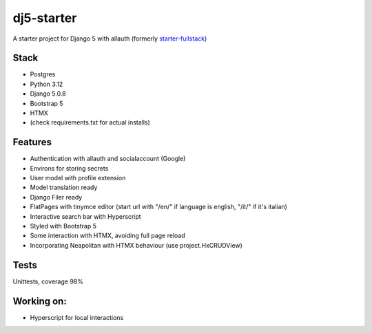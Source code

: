 dj5-starter
===========

|pre-commit.ci status| |Code style: black| |Imports: isort|

A starter project for Django 5 with allauth (formerly
`starter-fullstack <https://github.com/andywar65/starter-fullstack>`__)

Stack
-----

-  Postgres
-  Python 3.12
-  Django 5.0.8
-  Bootstrap 5
-  HTMX
-  (check requirements.txt for actual installs)

Features
--------

-  Authentication with allauth and socialaccount (Google)
-  Environs for storing secrets
-  User model with profile extension
-  Model translation ready
-  Django Filer ready
-  FlatPages with tinymce editor (start url with "/en/" if language is
   english, "/it/" if it's italian)
-  Interactive search bar with Hyperscript
-  Styled with Bootstrap 5
-  Some interaction with HTMX, avoiding full page reload
-  Incorporating Neapolitan with HTMX behaviour (use project.HxCRUDView)

Tests
-----

Unittests, coverage 98%

Working on:
-----------

-  Hyperscript for local interactions

.. |pre-commit.ci status| image:: https://results.pre-commit.ci/badge/github/andywar65/dj5-starter/main.svg
   :target: https://results.pre-commit.ci/latest/github/andywar65/dj5-starter/main
.. |Code style: black| image:: https://img.shields.io/badge/code%20style-black-000000.svg
   :target: https://github.com/psf/black
.. |Imports: isort| image:: https://img.shields.io/badge/%20imports-isort-%231674b1?style=flat&labelColor=ef8336
   :target: https://pycqa.github.io/isort/
